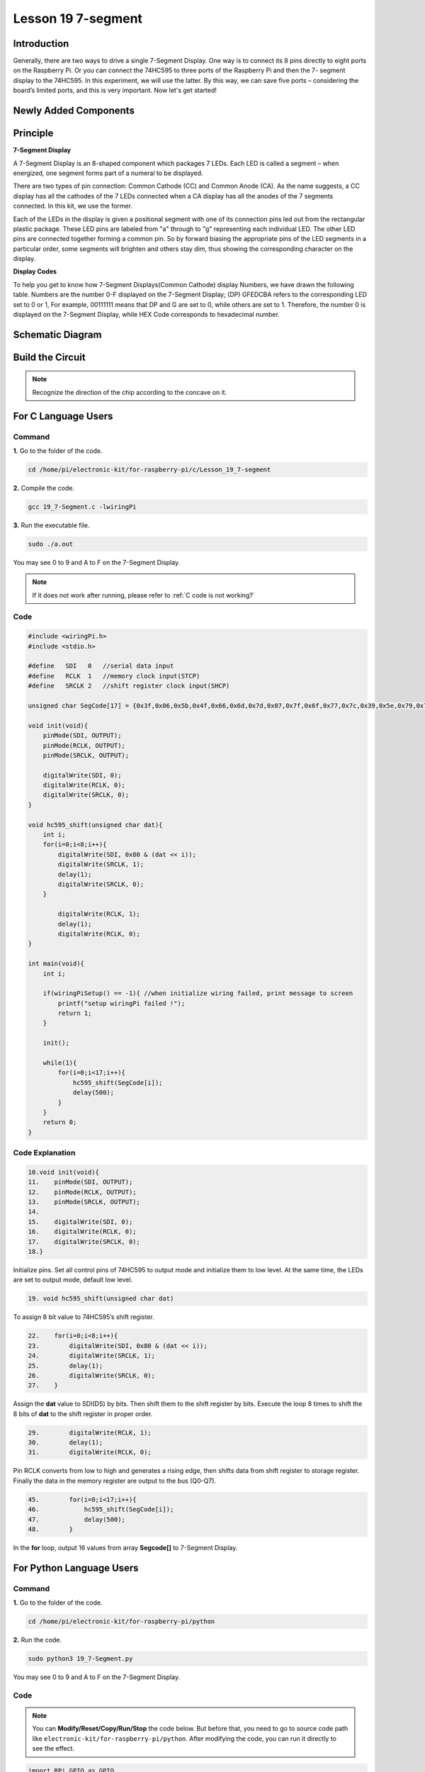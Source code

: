 Lesson 19 7-segment
================================

**Introduction**
-------------------------

Generally, there are two ways to drive a single 7-Segment Display. One
way is to connect its 8 pins directly to eight ports on the Raspberry
Pi. Or you can connect the 74HC595 to three ports of the Raspberry Pi
and then the 7- segment display to the 74HC595. In this experiment, we
will use the latter. By this way, we can save five ports – considering
the board’s limited ports, and this is very important. Now let's get
started!

**Newly Added Components**
-------------------------------

.. image:: media_pi/image247.png
    :width: 800
    :align: center

**Principle**
-----------------

**7-Segment Display**

A 7-Segment Display is an 8-shaped component which packages 7 LEDs. Each
LED is called a segment – when energized, one segment forms part of a
numeral to be displayed.

There are two types of pin connection: Common Cathode (CC) and Common
Anode (CA). As the name suggests, a CC display has all the cathodes of
the 7 LEDs connected when a CA display has all the anodes of the 7
segments connected. In this kit, we use the former.

.. image:: media_pi/image186.jpeg
    :width: 800
    :align: center

Each of the LEDs in the display is given a positional segment with one
of its connection pins led out from the rectangular plastic package.
These LED pins are labeled from "a" through to "g" representing each
individual LED. The other LED pins are connected together forming a
common pin. So by forward biasing the appropriate pins of the LED
segments in a particular order, some segments will brighten and others
stay dim, thus showing the corresponding character on the display.

**Display Codes**

To help you get to know how 7-Segment Displays(Common Cathode) display
Numbers, we have drawn the following table. Numbers are the number 0-F
displayed on the 7-Segment Display; (DP) GFEDCBA refers to the
corresponding LED set to 0 or 1, For example, 00111111 means that DP and
G are set to 0, while others are set to 1. Therefore, the number 0 is
displayed on the 7-Segment Display, while HEX Code corresponds to
hexadecimal number.

.. image:: media_pi/image248.png
    :width: 800
    :align: center

**Schematic Diagram**
---------------------

.. image:: media_pi/image249.png
    :width: 800
    :align: center

**Build the Circuit**
-------------------------

.. note::
    Recognize the direction of the chip according to the concave on
    it.

.. image:: media_pi/image250.png
    :width: 800
    :align: center

**For C Language Users**
---------------------------

**Command**
^^^^^^^^^^^^

**1.** Go to the folder of the code.

.. raw:: html

    <run></run>

.. code-block::

    cd /home/pi/electronic-kit/for-raspberry-pi/c/Lesson_19_7-segment

**2.** Compile the code.

.. raw:: html

    <run></run>

.. code-block::

    gcc 19_7-Segment.c -lwiringPi

**3.** Run the executable file.

.. raw:: html

    <run></run>

.. code-block::

    sudo ./a.out

You may see 0 to 9 and A to F on the 7-Segment Display.

.. note::

    If it does not work after running, please refer to :ref:`C code is not working?`

**Code**
^^^^^^^^^^^^

.. code-block:: C

    #include <wiringPi.h>  
    #include <stdio.h>  
      
    #define   SDI   0   //serial data input  
    #define   RCLK  1   //memory clock input(STCP)  
    #define   SRCLK 2   //shift register clock input(SHCP)  
      
    unsigned char SegCode[17] = {0x3f,0x06,0x5b,0x4f,0x66,0x6d,0x7d,0x07,0x7f,0x6f,0x77,0x7c,0x39,0x5e,0x79,0x71,0x80};  
      
    void init(void){  
        pinMode(SDI, OUTPUT);   
        pinMode(RCLK, OUTPUT);   
        pinMode(SRCLK, OUTPUT);   
      
        digitalWrite(SDI, 0);  
        digitalWrite(RCLK, 0);  
        digitalWrite(SRCLK, 0);  
    }  
      
    void hc595_shift(unsigned char dat){  
        int i;  
        for(i=0;i<8;i++){  
            digitalWrite(SDI, 0x80 & (dat << i));  
            digitalWrite(SRCLK, 1);  
            delay(1);  
            digitalWrite(SRCLK, 0);  
        }  
      
            digitalWrite(RCLK, 1);  
            delay(1);  
            digitalWrite(RCLK, 0);  
    }  
      
    int main(void){  
        int i;  
      
        if(wiringPiSetup() == -1){ //when initialize wiring failed, print message to screen  
            printf("setup wiringPi failed !");  
            return 1;   
        }  
      
        init();  
      
        while(1){  
            for(i=0;i<17;i++){  
                hc595_shift(SegCode[i]);  
                delay(500);  
            }  
        }  
        return 0;  
    }  

**Code Explanation**
^^^^^^^^^^^^^^^^^^^^^^^^^^

.. code-block:: C

    10.void init(void){  
    11.    pinMode(SDI, OUTPUT);   
    12.    pinMode(RCLK, OUTPUT);   
    13.    pinMode(SRCLK, OUTPUT);   
    14.  
    15.    digitalWrite(SDI, 0);  
    16.    digitalWrite(RCLK, 0);  
    17.    digitalWrite(SRCLK, 0);  
    18.}

Initialize pins. Set all control pins of 74HC595 to output mode 
and initialize them to low level. At the same time, the LEDs 
are set to output mode, default low level. 

.. code-block:: C

    19. void hc595_shift(unsigned char dat) 
     
To assign 8 bit value to 74HC595’s shift register.

.. code-block:: C

    22.    for(i=0;i<8;i++){  
    23.        digitalWrite(SDI, 0x80 & (dat << i));  
    24.        digitalWrite(SRCLK, 1);  
    25.        delay(1);  
    26.        digitalWrite(SRCLK, 0);  
    27.    }  

Assign the **dat** value to SDI(DS) by bits. Then shift them to 
the shift register by bits. Execute the loop 8 times to shift 
the 8 bits of **dat** to the shift register in proper order.

.. code-block:: C

    29.        digitalWrite(RCLK, 1);  
    30.        delay(1);  
    31.        digitalWrite(RCLK, 0);

Pin RCLK converts from low to high and generates a 
rising edge, then shifts data from shift register to 
storage register. Finally the data in the memory register 
are output to the bus (Q0-Q7).

.. code-block:: C

    45.        for(i=0;i<17;i++){  
    46.            hc595_shift(SegCode[i]);  
    47.            delay(500);  
    48.        }  

In the **for** loop, output 16 values from array **Segcode[]** to 7-Segment Display.

**For Python Language Users**
--------------------------------

**Command**
^^^^^^^^^^^^^

**1.** Go to the folder of the code.

.. raw:: html

    <run></run>

.. code-block::

    cd /home/pi/electronic-kit/for-raspberry-pi/python

**2.** Run the code.

.. raw:: html

    <run></run>

.. code-block::

    sudo python3 19_7-Segment.py

You may see 0 to 9 and A to F on the 7-Segment Display.

**Code**
^^^^^^^^^^^^

.. note::
    You can **Modify/Reset/Copy/Run/Stop** the code below. But before that, you need to go to  source code path like ``electronic-kit/for-raspberry-pi/python``. After modifying the code, you can run it directly to see the effect.

.. raw:: html

    <run></run>

.. code-block:: python

    import RPi.GPIO as GPIO  
    import time  
      
    # Set up pins  
    SDI   = 17  
    RCLK  = 18  
    SRCLK = 27  
      
    segCode = [0x3f,0x06,0x5b,0x4f,0x66,0x6d,0x7d,0x07,0x7f,0x6f,0x77,0x7c,0x39,0x5e,0x79,0x71]  
      
    def setup():  
        GPIO.setmode(GPIO.BCM)  
        GPIO.setup(SDI, GPIO.OUT, initial=GPIO.LOW)  
        GPIO.setup(RCLK, GPIO.OUT, initial=GPIO.LOW)  
        GPIO.setup(SRCLK, GPIO.OUT, initial=GPIO.LOW)  
      
    # Shift the data to 74HC595  
    def hc595_shift(dat):  
        for bit in range(0, 8):   
            GPIO.output(SDI, 0x80 & (dat << bit))  
            GPIO.output(SRCLK, GPIO.HIGH)  
            time.sleep(0.001)  
            GPIO.output(SRCLK, GPIO.LOW)  
        GPIO.output(RCLK, GPIO.HIGH)  
        time.sleep(0.001)  
        GPIO.output(RCLK, GPIO.LOW)  
      
    def main():  
        while True:  
            # Shift the code one by one from segCode list  
            for code in segCode:  
                hc595_shift(code)   
                time.sleep(0.5)  
      
    def destroy():  
        GPIO.cleanup()  
      
    if __name__ == '__main__':  
        setup()  
        try:  
            main()  
        except KeyboardInterrupt:  
            destroy()  

**Code Explanation**
^^^^^^^^^^^^^^^^^^^^^^

.. code-block::

    12.def setup():  
    13.    GPIO.setmode(GPIO.BCM)  
    14.    GPIO.setup(SDI, GPIO.OUT, initial=GPIO.LOW)  
    15.    GPIO.setup(RCLK, GPIO.OUT, initial=GPIO.LOW)  
    16.    GPIO.setup(SRCLK, GPIO.OUT, initial=GPIO.LOW)  

Initialize pins. Set all control pins of 74HC595 to output mode 
and initialize them to low level.

.. code-block::

    19.def hc595_shift(dat):  

To assign 8 bit value to 74HC595’s shift register.

.. code-block::

    20.    for bit in range(0, 8):   
    21.        GPIO.output(SDI, 0x80 & (dat << bit))  
    22.        GPIO.output(SRCLK, GPIO.HIGH)  
    23.        time.sleep(0.001)  
    24.        GPIO.output(SRCLK, GPIO.LOW)  

Assign the **dat** value to SDI(DS) by bits. Then shift them to 
the shift register by bits. Execute the loop 8 times to shift 
the 8 bits of **dat** to the shift register in proper order.

.. code-block::

    25.    GPIO.output(RCLK, GPIO.HIGH)  
    26.    time.sleep(0.001)  
    27.    GPIO.output(RCLK, GPIO.LOW)

Pin **RCLK** converts from low to high and generates a 
rising edge, then shifts data from shift register to 
storage register. Finally the data in the memory register 
are output to the bus (Q0-Q7).

.. code-block::

    32.        for code in segCode:  
    33.            hc595_shift(code)   
    34.            time.sleep(0.5)  

In the **for** loop, output 16 values from array **Segcode []** to 7-Segment Display.

**Phenomenon Picture**
-----------------------------

.. image:: media_pi/image189.jpeg
    :width: 600
    :align: center
